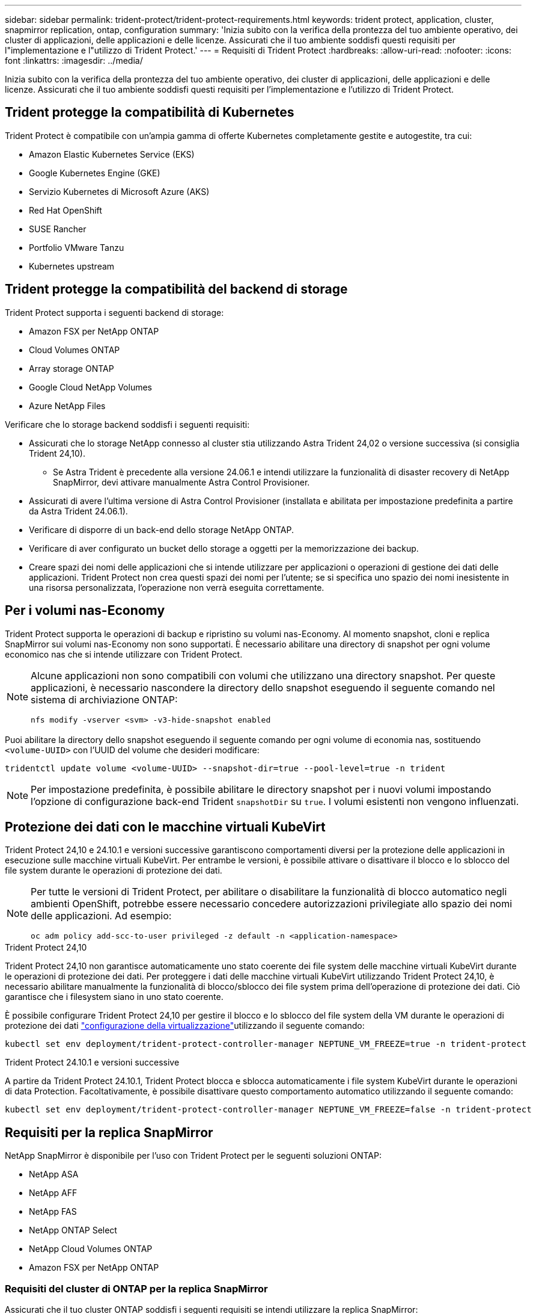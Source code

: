 ---
sidebar: sidebar 
permalink: trident-protect/trident-protect-requirements.html 
keywords: trident protect, application, cluster, snapmirror replication, ontap, configuration 
summary: 'Inizia subito con la verifica della prontezza del tuo ambiente operativo, dei cluster di applicazioni, delle applicazioni e delle licenze. Assicurati che il tuo ambiente soddisfi questi requisiti per l"implementazione e l"utilizzo di Trident Protect.' 
---
= Requisiti di Trident Protect
:hardbreaks:
:allow-uri-read: 
:nofooter: 
:icons: font
:linkattrs: 
:imagesdir: ../media/


[role="lead"]
Inizia subito con la verifica della prontezza del tuo ambiente operativo, dei cluster di applicazioni, delle applicazioni e delle licenze. Assicurati che il tuo ambiente soddisfi questi requisiti per l'implementazione e l'utilizzo di Trident Protect.



== Trident protegge la compatibilità di Kubernetes

Trident Protect è compatibile con un'ampia gamma di offerte Kubernetes completamente gestite e autogestite, tra cui:

* Amazon Elastic Kubernetes Service (EKS)
* Google Kubernetes Engine (GKE)
* Servizio Kubernetes di Microsoft Azure (AKS)
* Red Hat OpenShift
* SUSE Rancher
* Portfolio VMware Tanzu
* Kubernetes upstream




== Trident protegge la compatibilità del backend di storage

Trident Protect supporta i seguenti backend di storage:

* Amazon FSX per NetApp ONTAP
* Cloud Volumes ONTAP
* Array storage ONTAP
* Google Cloud NetApp Volumes
* Azure NetApp Files


Verificare che lo storage backend soddisfi i seguenti requisiti:

* Assicurati che lo storage NetApp connesso al cluster stia utilizzando Astra Trident 24,02 o versione successiva (si consiglia Trident 24,10).
+
** Se Astra Trident è precedente alla versione 24.06.1 e intendi utilizzare la funzionalità di disaster recovery di NetApp SnapMirror, devi attivare manualmente Astra Control Provisioner.


* Assicurati di avere l'ultima versione di Astra Control Provisioner (installata e abilitata per impostazione predefinita a partire da Astra Trident 24.06.1).
* Verificare di disporre di un back-end dello storage NetApp ONTAP.
* Verificare di aver configurato un bucket dello storage a oggetti per la memorizzazione dei backup.
* Creare spazi dei nomi delle applicazioni che si intende utilizzare per applicazioni o operazioni di gestione dei dati delle applicazioni. Trident Protect non crea questi spazi dei nomi per l'utente; se si specifica uno spazio dei nomi inesistente in una risorsa personalizzata, l'operazione non verrà eseguita correttamente.




== Per i volumi nas-Economy

Trident Protect supporta le operazioni di backup e ripristino su volumi nas-Economy. Al momento snapshot, cloni e replica SnapMirror sui volumi nas-Economy non sono supportati. È necessario abilitare una directory di snapshot per ogni volume economico nas che si intende utilizzare con Trident Protect.

[NOTE]
====
Alcune applicazioni non sono compatibili con volumi che utilizzano una directory snapshot. Per queste applicazioni, è necessario nascondere la directory dello snapshot eseguendo il seguente comando nel sistema di archiviazione ONTAP:

[source, console]
----
nfs modify -vserver <svm> -v3-hide-snapshot enabled
----
====
Puoi abilitare la directory dello snapshot eseguendo il seguente comando per ogni volume di economia nas, sostituendo `<volume-UUID>` con l'UUID del volume che desideri modificare:

[source, console]
----
tridentctl update volume <volume-UUID> --snapshot-dir=true --pool-level=true -n trident
----

NOTE: Per impostazione predefinita, è possibile abilitare le directory snapshot per i nuovi volumi impostando l'opzione di configurazione back-end Trident `snapshotDir` su `true`. I volumi esistenti non vengono influenzati.



== Protezione dei dati con le macchine virtuali KubeVirt

Trident Protect 24,10 e 24.10.1 e versioni successive garantiscono comportamenti diversi per la protezione delle applicazioni in esecuzione sulle macchine virtuali KubeVirt. Per entrambe le versioni, è possibile attivare o disattivare il blocco e lo sblocco del file system durante le operazioni di protezione dei dati.

[NOTE]
====
Per tutte le versioni di Trident Protect, per abilitare o disabilitare la funzionalità di blocco automatico negli ambienti OpenShift, potrebbe essere necessario concedere autorizzazioni privilegiate allo spazio dei nomi delle applicazioni. Ad esempio:

[source, console]
----
oc adm policy add-scc-to-user privileged -z default -n <application-namespace>
----
====
.Trident Protect 24,10
Trident Protect 24,10 non garantisce automaticamente uno stato coerente dei file system delle macchine virtuali KubeVirt durante le operazioni di protezione dei dati. Per proteggere i dati delle macchine virtuali KubeVirt utilizzando Trident Protect 24,10, è necessario abilitare manualmente la funzionalità di blocco/sblocco dei file system prima dell'operazione di protezione dei dati. Ciò garantisce che i filesystem siano in uno stato coerente.

È possibile configurare Trident Protect 24,10 per gestire il blocco e lo sblocco del file system della VM durante le operazioni di protezione dei dati link:https://docs.openshift.com/container-platform/4.16/virt/install/installing-virt.html["configurazione della virtualizzazione"^]utilizzando il seguente comando:

[source, console]
----
kubectl set env deployment/trident-protect-controller-manager NEPTUNE_VM_FREEZE=true -n trident-protect
----
.Trident Protect 24.10.1 e versioni successive
A partire da Trident Protect 24.10.1, Trident Protect blocca e sblocca automaticamente i file system KubeVirt durante le operazioni di data Protection. Facoltativamente, è possibile disattivare questo comportamento automatico utilizzando il seguente comando:

[source, console]
----
kubectl set env deployment/trident-protect-controller-manager NEPTUNE_VM_FREEZE=false -n trident-protect
----


== Requisiti per la replica SnapMirror

NetApp SnapMirror è disponibile per l'uso con Trident Protect per le seguenti soluzioni ONTAP:

* NetApp ASA
* NetApp AFF
* NetApp FAS
* NetApp ONTAP Select
* NetApp Cloud Volumes ONTAP
* Amazon FSX per NetApp ONTAP




=== Requisiti del cluster di ONTAP per la replica SnapMirror

Assicurati che il tuo cluster ONTAP soddisfi i seguenti requisiti se intendi utilizzare la replica SnapMirror:

* *Astra Control Provisioner o Trident*: Astra Control Provisioner o Trident deve esistere sia sui cluster Kubernetes di origine che di destinazione che utilizzano ONTAP come backend. Trident Protect supporta la replica con la tecnologia NetApp SnapMirror utilizzando classi di storage supportate dai seguenti driver:
+
** `ontap-nas`
** `ontap-san`


* *Licenze*: Le licenze asincrone di ONTAP SnapMirror che utilizzano il bundle di protezione dati devono essere attivate sia sul cluster ONTAP di origine che su quello di destinazione. Per ulteriori informazioni, fare riferimento https://docs.netapp.com/us-en/ontap/data-protection/snapmirror-licensing-concept.html["Panoramica sulle licenze SnapMirror in ONTAP"^] a.




=== Considerazioni sul peering per la replica SnapMirror

Assicurati che il tuo ambiente soddisfi i seguenti requisiti se intendi utilizzare il peering di back-end dello storage:

* *Cluster e SVM*: I backend dello storage ONTAP devono essere peering. Per ulteriori informazioni, fare riferimento https://docs.netapp.com/us-en/ontap/peering/index.html["Panoramica del peering di cluster e SVM"^] a.
+

NOTE: Assicurati che i nomi delle SVM utilizzati nella relazione di replica tra due cluster ONTAP siano univoci.

* *Astra Control Provisioner o Trident e SVM*: Le SVM remote in fase di migrazione devono essere disponibili per Astra Control Provisioner o Trident nel cluster di destinazione.
* *Backend gestiti*: È necessario aggiungere e gestire i backend di storage ONTAP in Trident Protect per creare una relazione di replica.
* *NVMe over TCP*: Trident Protect non supporta la replica NetApp SnapMirror per backend di storage che utilizzano il protocollo NVMe over TCP.




=== Configurazione Trident / ONTAP per la replica SnapMirror

Trident Protect richiede la configurazione di almeno un backend di storage che supporti la replica per i cluster di origine e di destinazione. Se i cluster di origine e di destinazione sono gli stessi, l'applicazione di destinazione deve utilizzare un backend di storage diverso da quello dell'applicazione di origine per ottenere la migliore resilienza.
